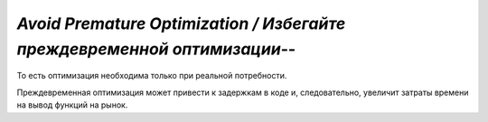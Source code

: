 `Avoid Premature Optimization / Избегайте преждевременной оптимизации`--
========================================================================

То есть оптимизация необходима только при реальной потребности.

Преждевременная оптимизация может привести к задержкам в коде и, следовательно,
увеличит затраты времени на вывод функций на рынок.
